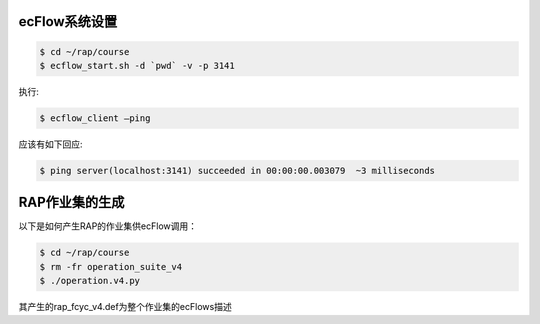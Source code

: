 ecFlow系统设置
==============

.. code-block:: bash

  $ cd ~/rap/course
  $ ecflow_start.sh -d `pwd` -v -p 3141

执行:

.. code-block:: bash

  $ ecflow_client –ping

应该有如下回应:

.. code-block:: bash

  $ ping server(localhost:3141) succeeded in 00:00:00.003079  ~3 milliseconds

RAP作业集的生成
==============

以下是如何产生RAP的作业集供ecFlow调用：

.. code-block:: bash

  $ cd ~/rap/course
  $ rm -fr operation_suite_v4
  $ ./operation.v4.py
 
其产生的rap_fcyc_v4.def为整个作业集的ecFlows描述

